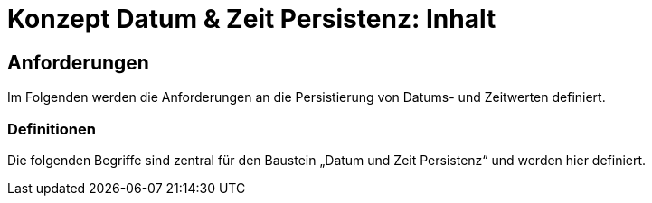 = Konzept Datum & Zeit Persistenz: Inhalt

// tag::inhalt[]
[[anforderungen]]
== Anforderungen

Im  Folgenden werden die Anforderungen an die Persistierung von Datums- und Zeitwerten definiert.

[[definitionen]]
=== Definitionen

Die folgenden Begriffe sind zentral für den Baustein „Datum und Zeit Persistenz“ und werden hier definiert.

// end::inhalt[]
